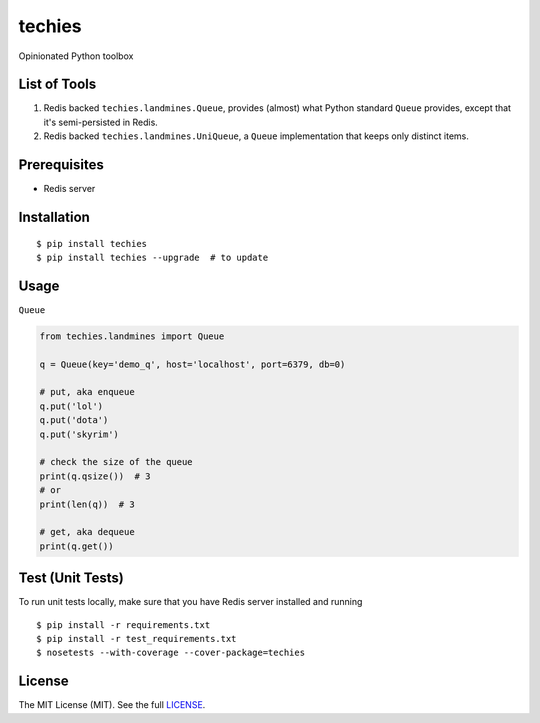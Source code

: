 techies
=======

Opinionated Python toolbox

List of Tools
-------------

1. Redis backed ``techies.landmines.Queue``, provides (almost) what
   Python standard ``Queue`` provides, except that it's semi-persisted
   in Redis.
2. Redis backed ``techies.landmines.UniQueue``, a ``Queue``
   implementation that keeps only distinct items.

Prerequisites
-------------

-  Redis server

Installation
------------

::

    $ pip install techies
    $ pip install techies --upgrade  # to update

Usage
-----

``Queue``

.. code:: python

    from techies.landmines import Queue

    q = Queue(key='demo_q', host='localhost', port=6379, db=0)

    # put, aka enqueue
    q.put('lol')
    q.put('dota')
    q.put('skyrim')

    # check the size of the queue
    print(q.qsize())  # 3
    # or
    print(len(q))  # 3

    # get, aka dequeue
    print(q.get())

Test (Unit Tests)
-----------------

To run unit tests locally, make sure that you have Redis server
installed and running

::

    $ pip install -r requirements.txt
    $ pip install -r test_requirements.txt
    $ nosetests --with-coverage --cover-package=techies

License
-------

The MIT License (MIT). See the full
`LICENSE <https://github.com/woozyking/techies/blob/master/LICENSE>`__.
